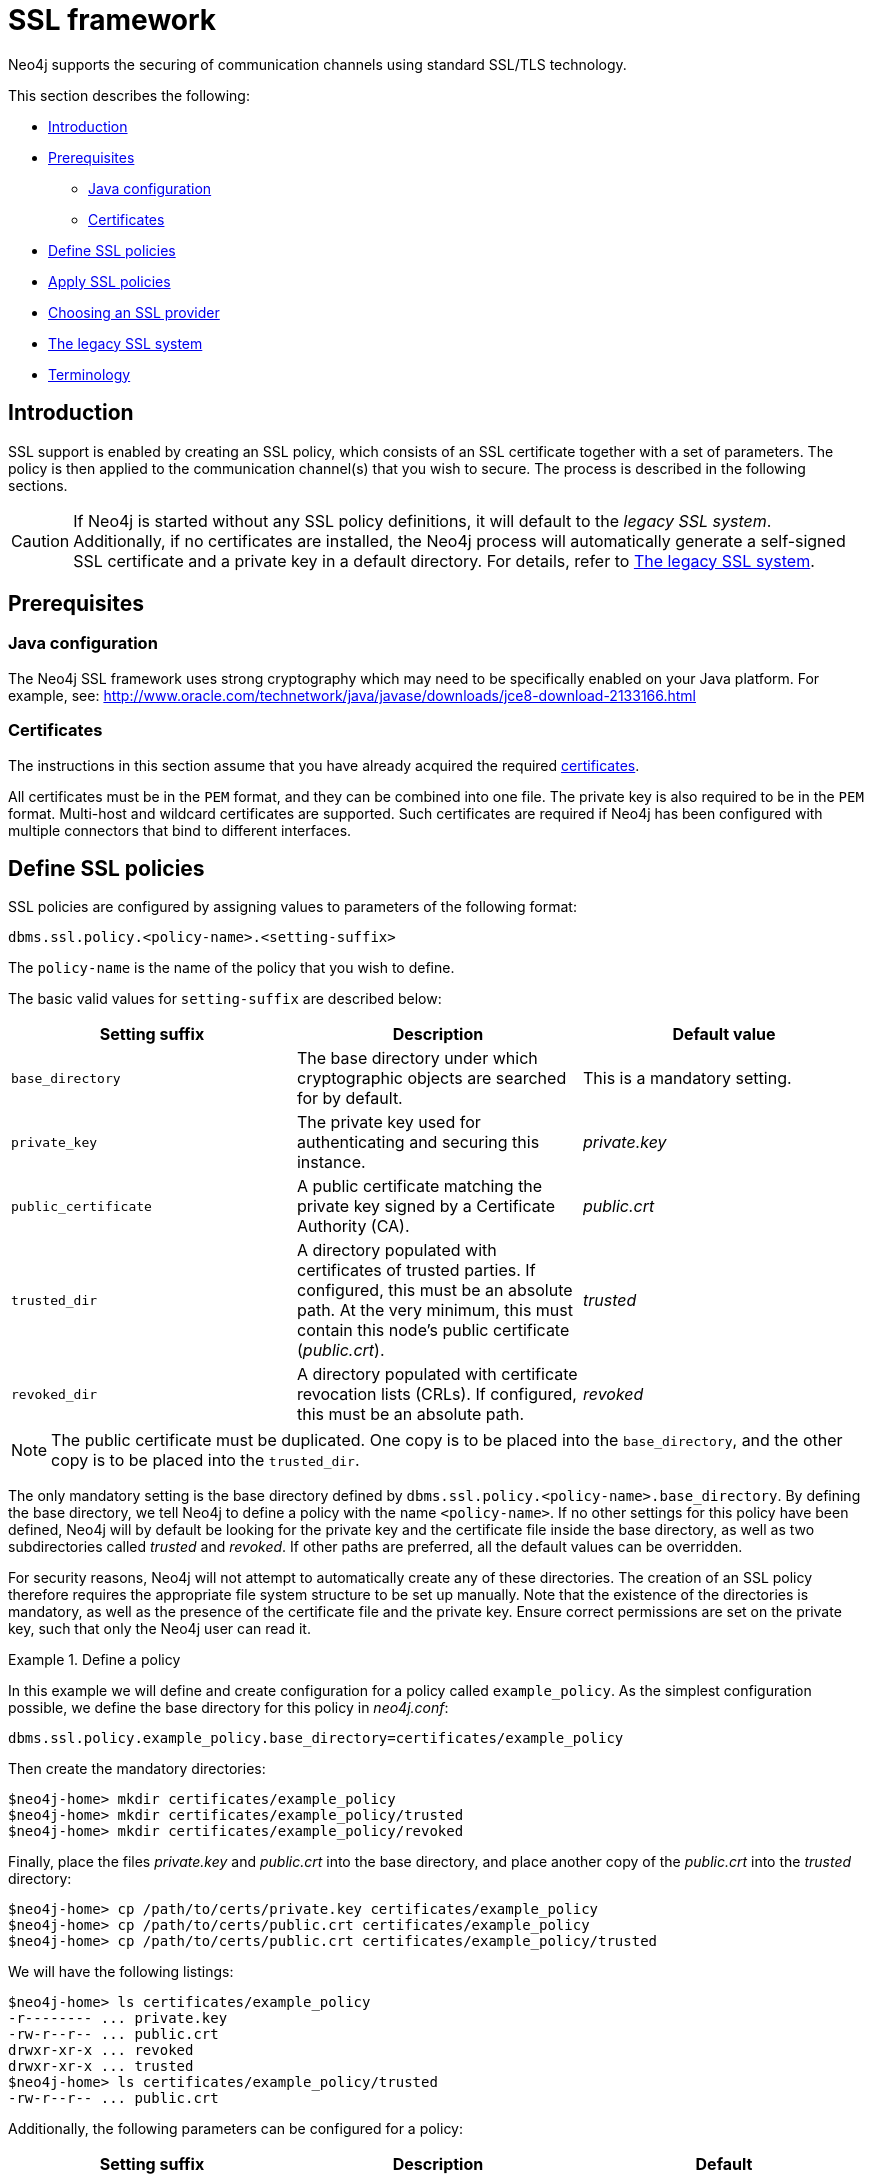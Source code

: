 [[ssl-framework]]
= SSL framework
:description: This section describes SSL/TLS integration for securing communication channels in Neo4j. 

Neo4j supports the securing of communication channels using standard SSL/TLS technology.

This section describes the following:

* xref:security/ssl-framework.adoc#ssl-introduction[Introduction]
* xref:security/ssl-framework.adoc#ssl-prerequisites[Prerequisites]
** xref:security/ssl-framework.adoc#ssl-java-configuration[Java configuration]
** xref:security/ssl-framework.adoc#ssl-certificates[Certificates]
* xref:security/ssl-framework.adoc#ssl-policy-define[Define SSL policies]
* xref:security/ssl-framework.adoc#ssl-policy-apply[Apply SSL policies]
* xref:security/ssl-framework.adoc#ssl-providers[Choosing an SSL provider]
* xref:security/ssl-framework.adoc#legacy-ssl-system[The legacy SSL system]
* xref:security/ssl-framework.adoc#ssl-terminology[Terminology]


[[ssl-introduction]]
== Introduction

SSL support is enabled by creating an SSL policy, which consists of an SSL certificate together with a set of parameters.
The policy is then applied to the communication channel(s) that you wish to secure.
The process is described in the following sections.

[CAUTION]
--
If Neo4j is started without any SSL policy definitions, it will default to the _legacy SSL system_.
Additionally, if no certificates are installed, the Neo4j process will automatically generate a self-signed SSL certificate and a private key in a default directory.
For details, refer to xref:security/ssl-framework.adoc#legacy-ssl-system[The legacy SSL system].
--


[[ssl-prerequisites]]
== Prerequisites


[discrete]
[[ssl-java-configuration]]
=== Java configuration

The Neo4j SSL framework uses strong cryptography which may need to be specifically enabled on your Java platform.
For example, see: http://www.oracle.com/technetwork/java/javase/downloads/jce8-download-2133166.html


[discrete]
[[ssl-certificates]]
=== Certificates

The instructions in this section assume that you have already acquired the required xref:security/ssl-framework.adoc#term-ssl-certificate[certificates].

All certificates must be in the `PEM` format, and they can be combined into one file.
The private key is also required to be in the `PEM` format.
Multi-host and wildcard certificates are supported.
Such certificates are required if Neo4j has been configured with multiple connectors that bind to different interfaces.


[[ssl-policy-define]]
== Define SSL policies

SSL policies are configured by assigning values to parameters of the following format:

`dbms.ssl.policy.<policy-name>.<setting-suffix>`

The `policy-name` is the name of the policy that you wish to define.

The basic valid values for `setting-suffix` are described below:

[options="header"]
|===
| Setting suffix       | Description                                                                           | Default value
| `base_directory`     | The base directory under which cryptographic objects are searched for by default.     | This is a mandatory setting.
| `private_key`        | The private key used for authenticating and securing this instance.                   | _private.key_
| `public_certificate` | A public certificate matching the private key signed by a Certificate Authority (CA). | _public.crt_
| `trusted_dir`        | A directory populated with certificates of trusted parties.
                         If configured, this must be an absolute path.
                         At the very minimum, this must contain this node's public certificate (_public.crt_). | _trusted_
| `revoked_dir`        | A directory populated with certificate revocation lists (CRLs).
                         If configured, this must be an absolute path.                                         | _revoked_
|===


[NOTE]
====
The public certificate must be duplicated.
One copy is to be placed into the `base_directory`, and the other copy is to be placed into the `trusted_dir`.
====

The only mandatory setting is the base directory defined by `dbms.ssl.policy.<policy-name>.base_directory`.
By defining the base directory, we tell Neo4j to define a policy with the name `<policy-name>`.
If no other settings for this policy have been defined, Neo4j will by default be looking for the private key and the certificate file inside the base directory, as well as two subdirectories called _trusted_ and _revoked_.
If other paths are preferred, all the default values can be overridden.

For security reasons, Neo4j will not attempt to automatically create any of these directories.
The creation of an SSL policy therefore requires the appropriate file system structure to be set up manually.
Note that the existence of the directories is mandatory, as well as the presence of the certificate file and the private key.
Ensure correct permissions are set on the private key, such that only the Neo4j user can read it.


.Define a policy
====

In this example we will define and create configuration for a policy called `example_policy`.
As the simplest configuration possible, we define the base directory for this policy in  _neo4j.conf_:

[source, properties]
----
dbms.ssl.policy.example_policy.base_directory=certificates/example_policy
----

Then create the mandatory directories:

[source, shell]
----
$neo4j-home> mkdir certificates/example_policy
$neo4j-home> mkdir certificates/example_policy/trusted
$neo4j-home> mkdir certificates/example_policy/revoked
----

Finally, place the files _private.key_ and _public.crt_ into the base directory, and place another copy of the _public.crt_ into the _trusted_ directory:

[source, shell]
----
$neo4j-home> cp /path/to/certs/private.key certificates/example_policy
$neo4j-home> cp /path/to/certs/public.crt certificates/example_policy
$neo4j-home> cp /path/to/certs/public.crt certificates/example_policy/trusted
----

We will have the following listings:

[source, shell]
----
$neo4j-home> ls certificates/example_policy
-r-------- ... private.key
-rw-r--r-- ... public.crt
drwxr-xr-x ... revoked
drwxr-xr-x ... trusted
$neo4j-home> ls certificates/example_policy/trusted
-rw-r--r-- ... public.crt
----
====

Additionally, the following parameters can be configured for a policy:

[options="header"]
|===
| Setting suffix           | Description                                                                       | Default
| `client_auth`            | Whether or not clients must be authenticated.
                             Setting this to `REQUIRE` effectively enables mutual authentication for servers.
                             Available values given to this setting are `NONE`, `OPTIONAL`, or `REQUIRE`.      | `REQUIRE`
| `ciphers`                | A list of ciphers which will be allowed during cipher negotiation.                | Java platform default allowed cipher suites
| `tls_versions`           | A list of TLS/SSL protocol versions which will be supported.                      | `TLSv1.2`
| `allow_key_generation`   | It is _strongly recommended_ to keep this parameter at its default value of `false`.
                             If set to `true`, it will enable the auto-generation of a _.key_/_.crt_ file pair on startup.
                             Additionally, the required directory structure will be generated automatically.   | `false`
| `trust_all`              | It is _strongly recommended_ to keep this parameter at its default value of `false`.
                             Setting it to `true` means "trust anyone" and essentially disables authentication.| `false`
| `verify_hostname`        | Enabling this setting will turn on client-side hostname verification.
                             After the client has received the servers public certificate, it will compare the
                             address it used against the certificate Common Name (CN) and Subject Alternative
                             Names (SAN) fields.
                             If the address used doesn't match those fields, the client will disconnect.       | `false`
|===

The combination of Neo4j and the Java platform will provide strong cipher suites and protocols.


[[ssl-policy-apply]]
== Apply SSL policies

The different xref:security/ssl-framework.adoc#term-ssl-channel[communication channels] can be secured independently from each other, using the configuration settings below:

[.compact]
`xref:reference/configuration-settings.adoc#config_bolt.ssl_policy[bolt.ssl_policy]`::
The policy to be used for Bolt client traffic.
`xref:reference/configuration-settings.adoc#config_https.ssl_policy[https.ssl_policy]`::
The policy to be used for HTTPS client traffic.
`xref:reference/configuration-settings.adoc#config_causal_clustering.ssl_policy[causal_clustering.ssl_policy]`::
The policy to be used for intra-cluster communication.
`xref:reference/configuration-settings.adoc#config_dbms.backup.ssl_policy[dbms.backup.ssl_policy]`::
The policy to be used for encrypting backup traffic.

.Apply an SSL policy
====
Assume that we have configured the policies listed below:

* One policy called `client_policy` for encryption of client traffic.
* One policy called `cluster_policy` for intra-cluster encryption.
* One policy called `backup_policy` for encrypting backup traffic.

The following example will configure the encryption accordingly:

[source, properties]
----
bolt.ssl_policy=client_policy
https.ssl_policy=client_policy
causal_clustering.ssl_policy=cluster_policy
dbms.backup.ssl_policy=backup_policy
----
====


[[ssl-providers]]
== Choosing an SSL provider

The secure networking in Neo4j is provided through the Netty library, which supports both the native JDK SSL provider as well as Netty-supported OpenSSL derivatives.

Follow these steps to utilize OpenSSL:

. Install a suitable dependency into the `plugins/` folder of Neo4j.
  Dependencies can be downloaded from https://netty.io/wiki/forked-tomcat-native.html.
. Set `xref:reference/configuration-settings.adoc#config_dbms.netty.ssl.provider[dbms.netty.ssl.provider]=OPENSSL`.

[NOTE]
Using OpenSSL can significantly improve performance, especially for AES-GCM-cryptos, e.g. TLS_ECDHE_RSA_WITH_AES_128_GCM_SHA256.


[[legacy-ssl-system]]
== The legacy SSL system

SSL support can also be provided for Bolt and HTTPS using the _legacy SSL system_.
The legacy system is expected to be deprecated at some point in the future, so it is recommended to use the xref:security/ssl-framework.adoc[standard SSL configuration] instead.

In order to configure the legacy SSL system with Neo4j, the private key and certificate files must be named _neo4j.key_ and _neo4j.cert_, respectively.
Note that the key should be unencrypted.
Place the files into the assigned directory.
The default is a directory named _certificates_, which is located in the _neo4j-home_ directory.
The directory can also be configured explicitly using xref:reference/configuration-settings.adoc#config_dbms.directories.certificates[dbms.directories.certificates] in _neo4j.conf_.

If started without any certificates installed, the Neo4j process will automatically generate a self-signed SSL certificate and a private key in the default directory.
Using auto-generation of self-signed SSL certificates will not work if Neo4j has been configured with multiple xref:configuration/connectors.adoc[connectors] that bind to different IP addresses.
If you need to use multiple IP addresses, please configure certificates manually and use multi-host or wildcard certificates instead.

The legacy policy is available in the SSL framework under the special `legacy` policy name, but it does not allow the full flexibility of the framework.
It is essentially equivalent to the following SSL policy definition:

[source, properties]
----
bolt.ssl_policy=legacy
https.ssl_policy=legacy

dbms.ssl.policy.legacy.base_directory=certificates
dbms.ssl.policy.legacy.private_key=neo4j.key
dbms.ssl.policy.legacy.public_certificate=neo4j.cert
dbms.ssl.policy.legacy.allow_key_generation=true
dbms.ssl.policy.legacy.client_auth=NONE
----

The HTTPS and Bolt servers do not support client authentication (a.k.a. _mutual authentication_).
As a result, `client_auth` has to be turned off explicitly by having `client_auth=NONE` while migrating HTTPS and Bolt servers to the new ssl policy.
When client authentication is disabled, values assigned to `trusted_dir`, `revoked_dir` or `trust_all` will be ignored as they are settings used in client authentication.

The `tls_versions` and `ciphers` settings are supported in HTTPS and Bolt servers.
The `legacy` policy defaults to the TLS versions and cipher suites supported by the Java platform.


[[ssl-terminology]]
== Terminology

The following terms are relevant to SSL support within Neo4j:

[.compact]
[[term-ssl-certificate-authority]]Certificate Authority (_CA_)::
A trusted entity that issues electronic documents that can verify the identity of a digital entity.
The term commonly refers to globally recognized CAs, but can also include internal CAs that are trusted inside of an organization.
The electronic documents are digital xref:security/ssl-framework.adoc#term-ssl-certificate[certificates].
They are an essential part of secure communication, and play an important part in the xref:security/ssl-framework.adoc#term-ssl-pki[Public Key Infrastructure].

[[term-ssl-certificate-revocation-list]]Certificate Revocation List (_CRL_)::
In the event of a certificate being compromised, that certificate can be revoked.
This is done by means of a list (located in one or several files) spelling out which certificates are revoked.
The CRL is always issued by the xref:security/ssl-framework.adoc#term-ssl-certificate-authority[CA] which issues the corresponding certificates.

[[term-ssl-cipher]]cipher::
An algorithm for performing encryption or decryption.
In the most general implementation of encryption of Neo4j communications, we make implicit use of ciphers that are included as part of the Java platform.
The configuration of the SSL framework also allows for the explicit declaration of allowed ciphers.

[[term-ssl-channel]]communication channel::
A means for communicating with the Neo4j database.
Available channels are:
* Bolt client traffic
* HTTPS client traffic
* intra-cluster communication
* backup traffic

[[term-ssl-cryptographic-objects]]cryptographic objects::
A term denoting the artifacts xref:security/ssl-framework.adoc#term-ssl-private-key[private keys], xref:security/ssl-framework.adoc#term-ssl-certificate[certificates] and xref:security/ssl-framework.adoc#term-ssl-certificate-revocation-list[CRLs].

[[term-ssl-configuration-parameters]]configuration parameters::
These are the parameters defined for a certain xref:security/ssl-framework.adoc#term-ssl-policy[ssl policy] in _neo4j.conf_.

[[term-ssl-certificate]]certificate::
SSL certificates are issued by a trusted xref:security/ssl-framework.adoc#term-ssl-certificate-authority[certificate authority (_CA_)].
The public key can be obtained and used by anyone to encrypt messages intended for a particular recipient.
The certificate is commonly stored in a file named _<file name>.crt_.
This is also referred to as the xref:security/ssl-framework.adoc#term-ssl-public-key[public key].

[[term-ssl-san]]SAN::
SAN is an acronym for _Subject Alternative Names_.
It is an extension to certificates that one can include optionally.
When presented with a certificate that includes SAN entries, it is recommended that the address of the host is checked against this field.
Verifying that the hostname matches the certificate SAN helps prevent attacks where a rogue machine has access to a valid key pair.

[[term-ssl]]SSL::
SSL is an acronym for _Secure Sockets Layer_, and is the predecessor of xref:security/ssl-framework.adoc#term-ssl-tls-protocol[TLS].
It is common to refer to SSL/TLS as just SSL.
However, the modern and secure version is TLS, and this is also the default in Neo4j.

[[term-ssl-policy]]SSL policy::
An SSL policy in Neo4j consists of a xref:security/ssl-framework.adoc#term-ssl-certificate[a digital certificate] and a set of configuration parameters defined in _neo4j.conf_.

[[term-ssl-private-key]]private key::
The private key ensures that encrypted messages can be deciphered only by the intended recipient.
The private key is commonly stored in a file named _<file name>.key_.
It is important to protect the private key to ensure the integrity of encrypted communication.

[[term-ssl-pki]]Public Key Infrastructure (_PKI_)::
A set of roles, policies, and procedures needed to create, manage, distribute, use, store, and revoke xref:security/ssl-framework.adoc#term-ssl-certificate[digital certificates] and manage xref:security/ssl-framework.adoc#term-ssl-public-key[public-key] encryption.

[[term-ssl-public-key]]public key::
The public key can be obtained and used by anyone to encrypt messages intended for a particular recipient.
This is also referred to as the xref:security/ssl-framework.adoc#term-ssl-certificate[certificate].

[[term-ssl-tls-protocol]]TLS protocol::
The cryptographic protocol that provides communications security over a computer network.
The Transport Layer Security (TLS) protocol and its predecessor, the Secure Sockets Layer (SSL) protocol are both frequently referred to as "SSL".

[[term-ssl-TLS-version]]TLS version::
A version of the TLS protocol.
